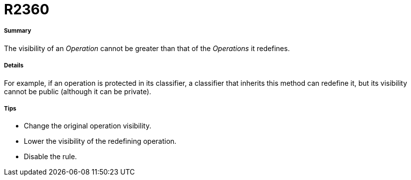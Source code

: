 // Disable all captions for figures.
:!figure-caption:
// Path to the stylesheet files
:stylesdir: .

[[R2360]]

[[r2360]]
= R2360

[[Summary]]

[[summary]]
===== Summary

The visibility of an _Operation_ cannot be greater than that of the _Operations_ it redefines.

[[Details]]

[[details]]
===== Details

For example, if an operation is protected in its classifier, a classifier that inherits this method can redefine it, but its visibility cannot be public (although it can be private).

[[Tips]]

[[tips]]
===== Tips

* Change the original operation visibility.
* Lower the visibility of the redefining operation.
* Disable the rule.


